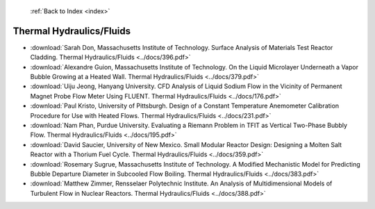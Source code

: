  :ref:`Back to Index <index>`

Thermal Hydraulics/Fluids
-------------------------

* :download:`Sarah Don, Massachusetts Institute of Technology. Surface Analysis of Materials Test Reactor Cladding. Thermal Hydraulics/Fluids <../docs/396.pdf>`
* :download:`Alexandre Guion, Massachusetts Institute of Technology. On the Liquid Microlayer Underneath a Vapor Bubble Growing at a Heated Wall. Thermal Hydraulics/Fluids <../docs/379.pdf>`
* :download:`Uiju Jeong, Hanyang University. CFD Analysis of Liquid Sodium Flow in the Vicinity of Permanent Magnet Probe Flow Meter Using FLUENT. Thermal Hydraulics/Fluids <../docs/176.pdf>`
* :download:`Paul Kristo, University of Pittsburgh. Design of a Constant Temperature Anemometer Calibration Procedure for Use with Heated Flows. Thermal Hydraulics/Fluids <../docs/231.pdf>`
* :download:`Nam Phan, Purdue University. Evaluating a Riemann Problem in TFIT as Vertical Two-Phase Bubbly Flow. Thermal Hydraulics/Fluids <../docs/195.pdf>`
* :download:`David Saucier, University of New Mexico. Small Modular Reactor Design: Designing a Molten Salt Reactor with a Thorium Fuel Cycle. Thermal Hydraulics/Fluids <../docs/359.pdf>`
* :download:`Rosemary Sugrue, Massachusetts Institute of Technology. A Modified Mechanistic Model for Predicting Bubble Departure Diameter in Subcooled Flow Boiling. Thermal Hydraulics/Fluids <../docs/383.pdf>`
* :download:`Matthew Zimmer, Rensselaer Polytechnic Institute. An Analysis of Multidimensional Models of Turbulent Flow in Nuclear Reactors. Thermal Hydraulics/Fluids <../docs/388.pdf>`
